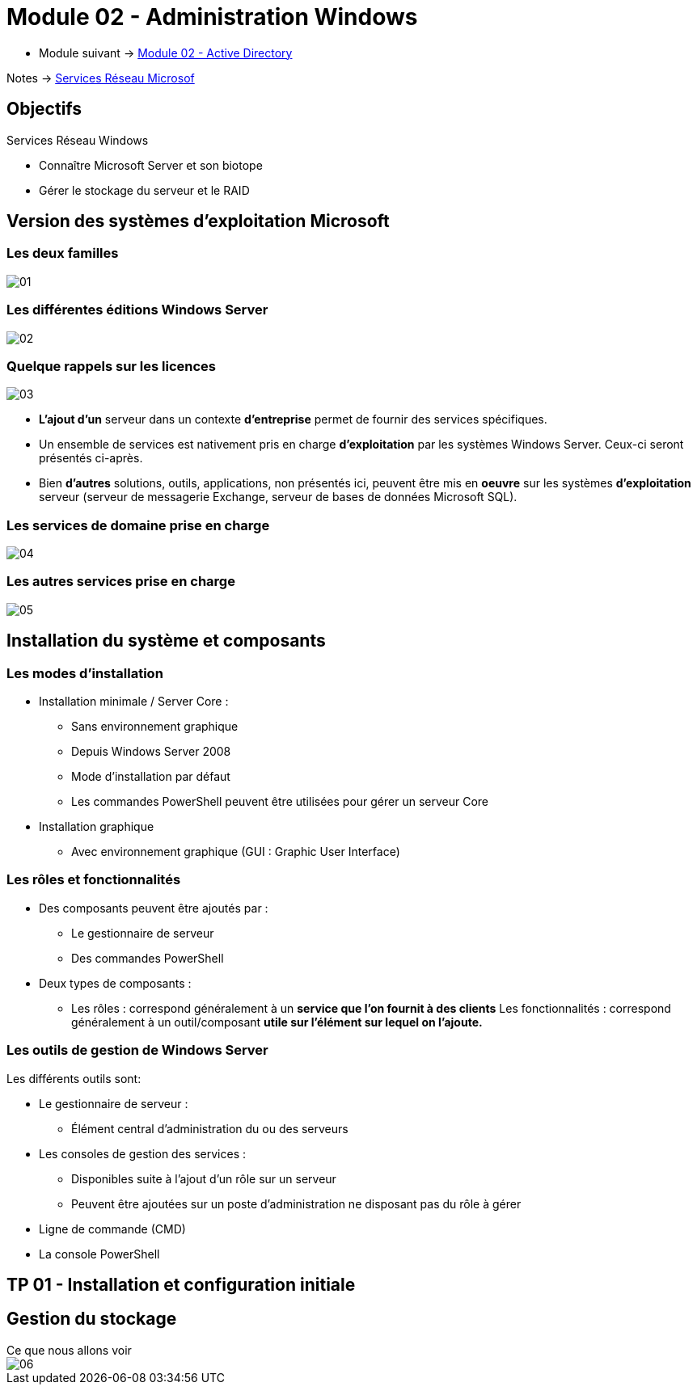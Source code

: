 = Module 02 - Administration Windows
:navtitle: Administration Windows

* Module suivant -> xref:tssr2023/module-08/ad.adoc[Module 02 - Active Directory]

Notes -> xref:notes:eni-tssr:services-reseau-microsof.adoc[Services Réseau Microsof]


== Objectifs

.Services Réseau Windows
****
* Connaître Microsoft Server et son biotope
* Gérer le stockage du serveur et le RAID
****

== Version des systèmes d'exploitation Microsoft

=== Les deux familles

image:tssr2023/module-08/admin/01.png[]

=== Les différentes éditions Windows Server

image:tssr2023/module-08/admin/02.png[]

=== Quelque rappels sur les licences

image:tssr2023/module-08/admin/03.png[]

****
* *L'ajout d'un* serveur dans un contexte *d'entreprise* permet de fournir des services spécifiques.
* Un ensemble de services est nativement pris en charge *d'exploitation* par les systèmes Windows Server. Ceux-ci seront présentés ci-après.
* Bien *d'autres* solutions, outils, applications, non présentés ici, peuvent être mis en *oeuvre* sur les systèmes *d'exploitation* serveur (serveur de messagerie Exchange, serveur de bases de données Microsoft SQL).
****

=== Les services de domaine prise en charge

image:tssr2023/module-08/admin/04.png[]

=== Les autres services prise en charge

image:tssr2023/module-08/admin/05.png[]

== Installation du système et composants

=== Les modes d'installation

****
* Installation minimale / Server Core :
** Sans environnement graphique
** Depuis Windows Server 2008
** Mode d'installation par défaut
** Les commandes PowerShell peuvent être utilisées pour gérer un serveur Core 
* Installation graphique
** Avec environnement graphique (GUI : Graphic User Interface)
****

=== Les rôles et fonctionnalités

****
* Des composants peuvent être ajoutés par :
** Le gestionnaire de serveur
** Des commandes PowerShell


* Deux types de composants :
** Les rôles : correspond généralement à un *service que l'on fournit à des clients*
Les fonctionnalités : correspond généralement à un outil/composant *utile sur l'élément sur lequel on l'ajoute.*
****

=== Les outils de gestion de Windows Server

.Les différents outils sont:
****
* Le gestionnaire de serveur :
** Élément central d'administration du ou des serveurs


* Les consoles de gestion des services :
** Disponibles suite à l'ajout d'un rôle sur un serveur
** Peuvent être ajoutées sur un poste d'administration ne disposant pas du rôle à gérer

* Ligne de commande (CMD)

* La console PowerShell
****

== TP 01 - Installation et configuration initiale

== Gestion du stockage

.Ce que nous allons voir
****
image::tssr2023/module-08/admin/06.png[align=center]
****
